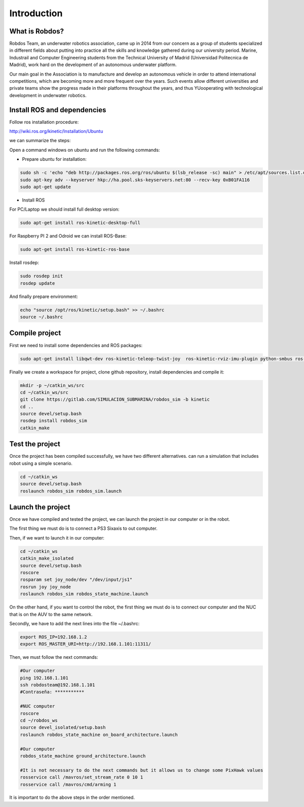 Introduction
============

What is Robdos?
^^^^^^^^^^^^^^^

Robdos Team, an underwater robotics association, came up in 2014 from our concern as a
group of students specialized in different fields about putting into practice all the 
skills and knowledge gathered during our university period. Marine, Industrail and Computer
Engineering students from the Technical University of Madrid (Universidad Politecnica de 
Madrid), work hard on the development of an autonomous underwater platform.

Our main goal in the Association is to manufacture and develop an autonomous vehicle in order 
to attend international competitions, which are becoming more and more frequent over the years. 
Such events allow different universities and private teams show the progress made in their 
platforms throughout the years, and thus YUooperating with technological development in underwater 
robotics.


Install ROS and dependencies
^^^^^^^^^^^^^^^^^^^^^^^^^^^^

Follow ros installation procedure:

http://wiki.ros.org/kinetic/Installation/Ubuntu

we can summarize the steps:

Open a command windows on ubuntu and run the following commands:

- Prepare ubuntu for installation:

.. code-block:: none

    sudo sh -c 'echo "deb http://packages.ros.org/ros/ubuntu $(lsb_release -sc) main" > /etc/apt/sources.list.d/ros-latest.list'
    sudo apt-key adv --keyserver hkp://ha.pool.sks-keyservers.net:80 --recv-key 0xB01FA116
    sudo apt-get update

- Install ROS

For PC/Laptop we should install full desktop version:

.. code-block:: none

    sudo apt-get install ros-kinetic-desktop-full

For Raspberry PI 2 and Odroid we can install ROS-Base:

.. code-block:: none

    sudo apt-get install ros-kinetic-ros-base

Install rosdep:

.. code-block:: none

    sudo rosdep init
    rosdep update

And finally prepare environment:

.. code-block:: none

    echo "source /opt/ros/kinetic/setup.bash" >> ~/.bashrc
    source ~/.bashrc

Compile project
^^^^^^^^^^^^^^^

First we need to install some dependencies and ROS packages:

.. code-block:: none

    sudo apt-get install libqwt-dev ros-kinetic-teleop-twist-joy  ros-kinetic-rviz-imu-plugin python-smbus ros-kinetic-rqt-multiplot ros-kinetic-mavros*


Finally we create a workspace for project, clone github repository, install dependencies and compile it:

.. code-block:: none

    mkdir -p ~/catkin_ws/src
    cd ~/catkin_ws/src
    git clone https://gitlab.com/SIMULACION_SUBMARINA/robdos_sim -b kinetic
    cd ..
    source devel/setup.bash
    rosdep install robdos_sim
    catkin_make


Test the project
^^^^^^^^^^^^^^^^

Once the project has been compiled successfully,
we have two different alternatives. can run a simulation that includes robot using a simple scenario.

.. code-block:: none

    cd ~/catkin_ws
    source devel/setup.bash
    roslaunch robdos_sim robdos_sim.launch


Launch the project
^^^^^^^^^^^^^^^^
Once we have compiled and tested the project, we can launch the project in our computer or in the robot.

The first thing we must do is to connect a PS3 Sixaxis to out computer.

Then, if we want to launch it in our computer:

.. code-block:: none

    cd ~/catkin_ws
    catkin_make_isolated
    source devel/setup.bash
    roscore
    rosparam set joy_node/dev "/dev/input/js1"
    rosrun joy joy_node
    roslaunch robdos_sim robdos_state_machine.launch

On the other hand, if you want to control the robot, the first thing we must do is to connect our computer 
and the NUC that is on the AUV to the same network.

Secondly, we have to add the next lines into the file ~/.bashrc:

.. code-block:: none
    
    export ROS_IP=192.168.1.2
    export ROS_MASTER_URI=http://192.168.1.101:11311/ 

Then, we must follow the next commands:

.. code-block:: none

    #Our computer
    ping 192.168.1.101
    ssh robdosteam@192.168.1.101
    #Contraseña: ***********

    #NUC computer
    roscore
    cd ~/robdos_ws
    source devel_isolated/setup.bash
    roslaunch robdos_state_machine on_board_architecture.launch

    #Our computer
    robdos_state_machine ground_architecture.launch

    #It is not necessary to do the next commands but it allows us to change some PixHawk values
    rosservice call /mavros/set_stream_rate 0 10 1
    rosservice call /mavros/cmd/arming 1

It is important to do the above steps in the order mentioned.
